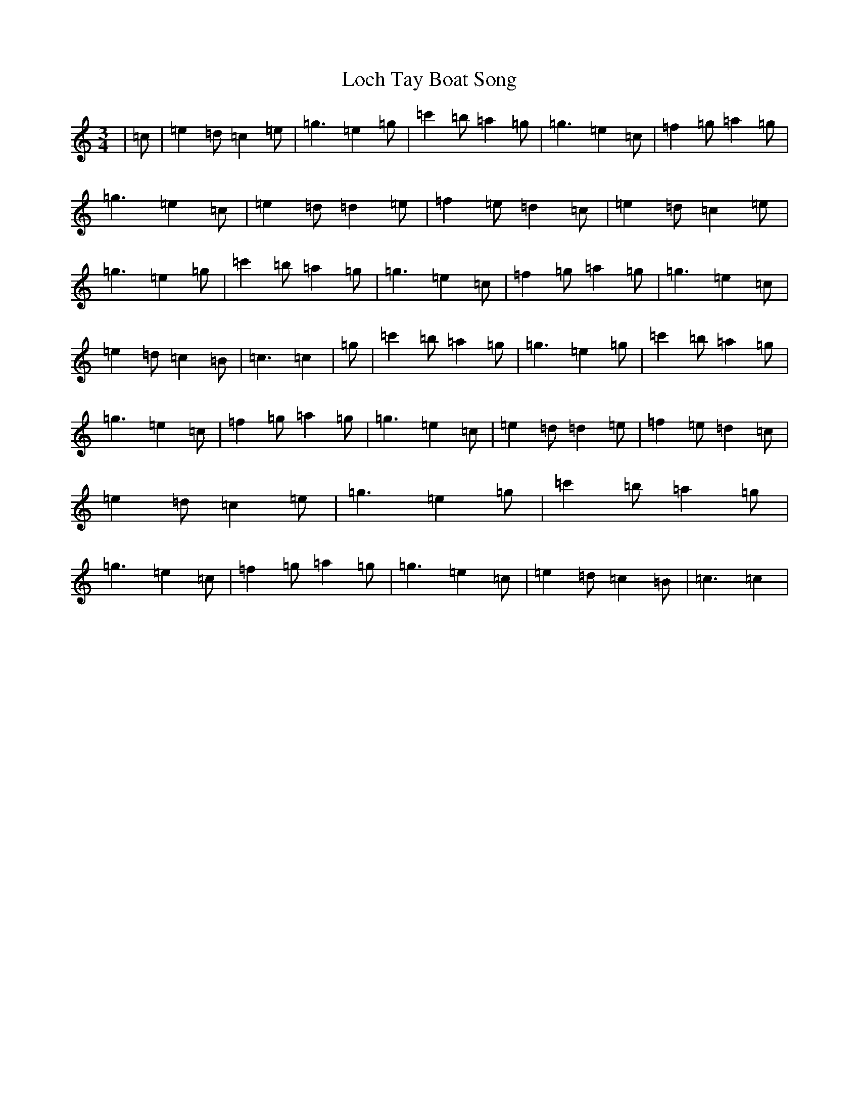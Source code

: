X: 12637
T: Loch Tay Boat Song
S: https://thesession.org/tunes/9319#setting9319
R: waltz
M:3/4
L:1/8
K: C Major
|=c|=e2=d=c2=e|=g3=e2=g|=c'2=b=a2=g|=g3=e2=c|=f2=g=a2=g|=g3=e2=c|=e2=d=d2=e|=f2=e=d2=c|=e2=d=c2=e|=g3=e2=g|=c'2=b=a2=g|=g3=e2=c|=f2=g=a2=g|=g3=e2=c|=e2=d=c2=B|=c3=c2|=g|=c'2=b=a2=g|=g3=e2=g|=c'2=b=a2=g|=g3=e2=c|=f2=g=a2=g|=g3=e2=c|=e2=d=d2=e|=f2=e=d2=c|=e2=d=c2=e|=g3=e2=g|=c'2=b=a2=g|=g3=e2=c|=f2=g=a2=g|=g3=e2=c|=e2=d=c2=B|=c3=c2|